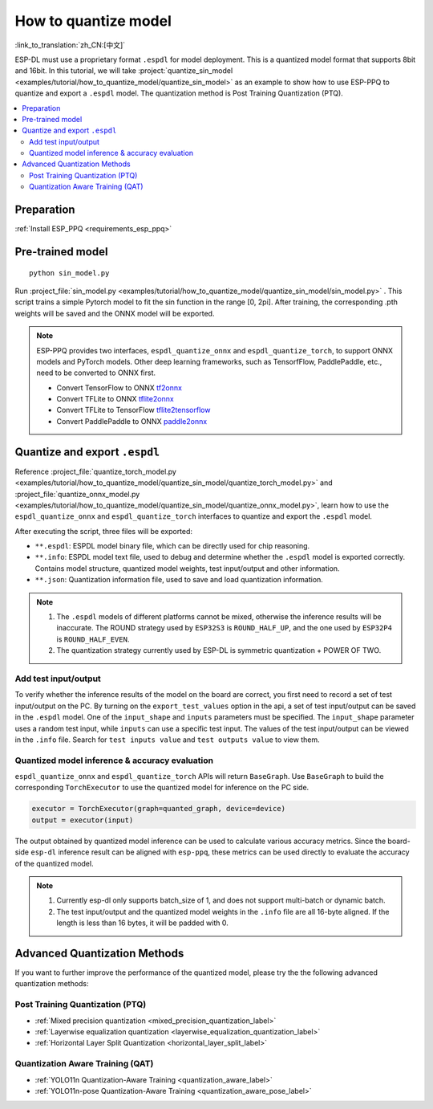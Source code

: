 How to quantize model
==============================

:link_to_translation:`zh_CN:[中文]`

ESP-DL must use a proprietary format ``.espdl`` for model deployment. This is a quantized model format that supports 8bit and 16bit. In this tutorial, we will take :project:`quantize_sin_model <examples/tutorial/how_to_quantize_model/quantize_sin_model>` as an example to show how to use ESP-PPQ to quantize and export a ``.espdl`` model. The quantization method is Post Training Quantization (PTQ).

.. contents::
  :local:
  :depth: 2

Preparation
-----------------

:ref:`Install ESP_PPQ <requirements_esp_ppq>`

Pre-trained model
-----------------------

::

   python sin_model.py

Run :project_file:`sin_model.py <examples/tutorial/how_to_quantize_model/quantize_sin_model/sin_model.py>` . This script trains a simple Pytorch model to fit the sin function in the range [0, 2pi]. After training, the corresponding .pth weights will be saved and the ONNX model will be exported.

.. note::

   ESP-PPQ provides two interfaces, ``espdl_quantize_onnx`` and ``espdl_quantize_torch``, to support ONNX models and PyTorch models.
   Other deep learning frameworks, such as TensorfFlow, PaddlePaddle, etc., need to be converted to ONNX first.

   - Convert TensorFlow to ONNX `tf2onnx <https://github.com/onnx/tensorflow-onnx>`__
   - Convert TFLite to ONNX `tflite2onnx <https://github.com/zhenhuaw-me/tflite2onnx>`__
   - Convert TFLite to TensorFlow `tflite2tensorflow <https://github.com/PINTO0309/tflite2tensorflow>`__
   - Convert PaddlePaddle to ONNX `paddle2onnx <https://github.com/PaddlePaddle/Paddle2ONNX>`__

Quantize and export ``.espdl``
--------------------------------------

Reference :project_file:`quantize_torch_model.py <examples/tutorial/how_to_quantize_model/quantize_sin_model/quantize_torch_model.py>` and :project_file:`quantize_onnx_model.py <examples/tutorial/how_to_quantize_model/quantize_sin_model/quantize_onnx_model.py>`, learn how to use the ``espdl_quantize_onnx`` and ``espdl_quantize_torch`` interfaces to quantize and export the ``.espdl`` model.

After executing the script, three files will be exported:

- ``**.espdl``: ESPDL model binary file, which can be directly used for chip reasoning.
- ``**.info``: ESPDL model text file, used to debug and determine whether the ``.espdl`` model is exported correctly. Contains model structure, quantized model weights, test input/output and other information.
- ``**.json``: Quantization information file, used to save and load quantization information.

.. note::

   1. The ``.espdl`` models of different platforms cannot be mixed, otherwise the inference results will be inaccurate. The ROUND strategy used by ``ESP32S3`` is ``ROUND_HALF_UP``, and the one used by ``ESP32P4`` is ``ROUND_HALF_EVEN``.
   2. The quantization strategy currently used by ESP-DL is symmetric quantization + POWER OF TWO.

.. _add_test_input_output:

Add test input/output
^^^^^^^^^^^^^^^^^^^^^^^^^^^^

To verify whether the inference results of the model on the board are correct, you first need to record a set of test input/output on the PC. By turning on the ``export_test_values`` option in the api, a set of test input/output can be saved in the ``.espdl`` model. One of the ``input_shape`` and ``inputs`` parameters must be specified. The ``input_shape`` parameter uses a random test input, while ``inputs`` can use a specific test input. The values ​​of the test input/output can be viewed in the ``.info`` file. Search for ``test inputs value`` and ``test outputs value`` to view them.

Quantized model inference & accuracy evaluation
^^^^^^^^^^^^^^^^^^^^^^^^^^^^^^^^^^^^^^^^^^^^^^^^^^^^^^^

``espdl_quantize_onnx`` and ``espdl_quantize_torch`` APIs will return ``BaseGraph``. Use ``BaseGraph`` to build the corresponding ``TorchExecutor`` to use the quantized model for inference on the PC side.

.. code-block:: python

   executor = TorchExecutor(graph=quanted_graph, device=device)
   output = executor(input)

The output obtained by quantized model inference can be used to calculate various accuracy metrics. Since the board-side ``esp-dl`` inference result can be aligned with ``esp-ppq``, these metrics can be used directly to evaluate the accuracy of the quantized model.

.. note::

   1. Currently esp-dl only supports batch_size of 1, and does not support multi-batch or dynamic batch.
   2. The test input/output and the quantized model weights in the ``.info`` file are all 16-byte aligned. If the length is less than 16 bytes, it will be padded with 0.


Advanced Quantization Methods
---------------------------------

If you want to further improve the performance of the quantized model, please try the the following advanced quantization methods:

Post Training Quantization (PTQ)
^^^^^^^^^^^^^^^^^^^^^^^^^^^^^^^^^^^^^^^^^^^^^^^^^^^^^^^

- :ref:`Mixed precision quantization <mixed_precision_quantization_label>`
- :ref:`Layerwise equalization quantization <layerwise_equalization_quantization_label>`
- :ref:`Horizontal Layer Split Quantization <horizontal_layer_split_label>`

Quantization Aware Training (QAT)
^^^^^^^^^^^^^^^^^^^^^^^^^^^^^^^^^^^^^^^^^^^^^^^^^^^^^^^
- :ref:`YOLO11n Quantization-Aware Training <quantization_aware_label>`
- :ref:`YOLO11n-pose Quantization-Aware Training <quantization_aware_pose_label>`